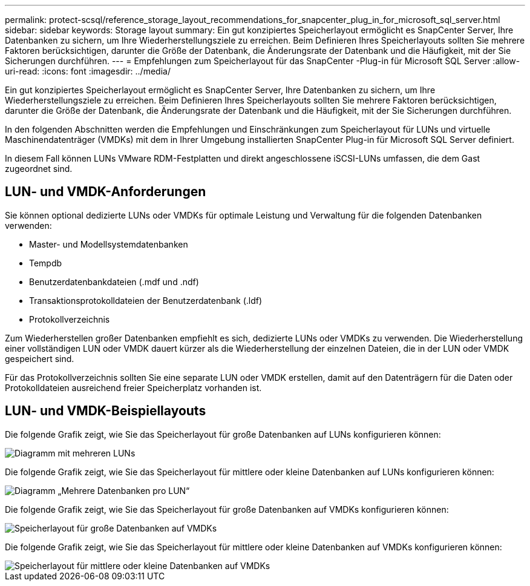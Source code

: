 ---
permalink: protect-scsql/reference_storage_layout_recommendations_for_snapcenter_plug_in_for_microsoft_sql_server.html 
sidebar: sidebar 
keywords: Storage layout 
summary: Ein gut konzipiertes Speicherlayout ermöglicht es SnapCenter Server, Ihre Datenbanken zu sichern, um Ihre Wiederherstellungsziele zu erreichen.  Beim Definieren Ihres Speicherlayouts sollten Sie mehrere Faktoren berücksichtigen, darunter die Größe der Datenbank, die Änderungsrate der Datenbank und die Häufigkeit, mit der Sie Sicherungen durchführen. 
---
= Empfehlungen zum Speicherlayout für das SnapCenter -Plug-in für Microsoft SQL Server
:allow-uri-read: 
:icons: font
:imagesdir: ../media/


[role="lead"]
Ein gut konzipiertes Speicherlayout ermöglicht es SnapCenter Server, Ihre Datenbanken zu sichern, um Ihre Wiederherstellungsziele zu erreichen.  Beim Definieren Ihres Speicherlayouts sollten Sie mehrere Faktoren berücksichtigen, darunter die Größe der Datenbank, die Änderungsrate der Datenbank und die Häufigkeit, mit der Sie Sicherungen durchführen.

In den folgenden Abschnitten werden die Empfehlungen und Einschränkungen zum Speicherlayout für LUNs und virtuelle Maschinendatenträger (VMDKs) mit dem in Ihrer Umgebung installierten SnapCenter Plug-in für Microsoft SQL Server definiert.

In diesem Fall können LUNs VMware RDM-Festplatten und direkt angeschlossene iSCSI-LUNs umfassen, die dem Gast zugeordnet sind.



== LUN- und VMDK-Anforderungen

Sie können optional dedizierte LUNs oder VMDKs für optimale Leistung und Verwaltung für die folgenden Datenbanken verwenden:

* Master- und Modellsystemdatenbanken
* Tempdb
* Benutzerdatenbankdateien (.mdf und .ndf)
* Transaktionsprotokolldateien der Benutzerdatenbank (.ldf)
* Protokollverzeichnis


Zum Wiederherstellen großer Datenbanken empfiehlt es sich, dedizierte LUNs oder VMDKs zu verwenden.  Die Wiederherstellung einer vollständigen LUN oder VMDK dauert kürzer als die Wiederherstellung der einzelnen Dateien, die in der LUN oder VMDK gespeichert sind.

Für das Protokollverzeichnis sollten Sie eine separate LUN oder VMDK erstellen, damit auf den Datenträgern für die Daten oder Protokolldateien ausreichend freier Speicherplatz vorhanden ist.



== LUN- und VMDK-Beispiellayouts

Die folgende Grafik zeigt, wie Sie das Speicherlayout für große Datenbanken auf LUNs konfigurieren können:

image::../media/smsql_storage_layout_mult_vols_snapcenter.gif[Diagramm mit mehreren LUNs]

Die folgende Grafik zeigt, wie Sie das Speicherlayout für mittlere oder kleine Datenbanken auf LUNs konfigurieren können:

image::../media/smsql_storage_layout_mult_dbs_luns_snapcenter.gif[Diagramm „Mehrere Datenbanken pro LUN“]

Die folgende Grafik zeigt, wie Sie das Speicherlayout für große Datenbanken auf VMDKs konfigurieren können:

image::../media/smsql_storage_layout_large_dbs_vmdk.gif[Speicherlayout für große Datenbanken auf VMDKs]

Die folgende Grafik zeigt, wie Sie das Speicherlayout für mittlere oder kleine Datenbanken auf VMDKs konfigurieren können:

image::../media/smsql_storage_layout_med_small_dbs_vmdk.gif[Speicherlayout für mittlere oder kleine Datenbanken auf VMDKs]
